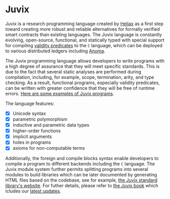 * Juvix

#+begin_html
<a href="https://github.com/anoma/juvix/actions/workflows/ci.yml">
<img alt="CI status" src="https://github.com/anoma/juvix/actions/workflows/ci.yml/badge.svg" />
</a>
#+end_html

#+begin_html
<a href="https://github.com/anoma/juvix/tags">
<img alt="" src="https://img.shields.io/github/v/release/anoma/juvix?include_prereleases" />
</a>
#+end_html

#+begin_html
<a href="https://github.com/anoma/juvix/blob/main/LICENSE">
<img alt="LICENSE" src="https://img.shields.io/badge/license-GPL--3.0--only-blue.svg" />
</a>
#+end_html

#+begin_html
<a href="https://github.com/anoma/juvix/actions/workflows/pages/pages-build-deployment"><img
src="https://github.com/anoma/juvix/actions/workflows/pages/pages-build-deployment/badge.svg"
alt="pages-build-deployment" /></a>
#+end_html

#+begin_html
<a href="https://github.com/anoma/juvix">
<img align="right" width="300" height="300" alt="Juvix Mascot" src="../assets/seating-mascot.051c86a.svg" />
</a>
#+end_html


Juvix is a research programming language created by [[https://heliax.dev/][Heliax]] as a first step toward creating more robust and reliable alternatives for formally verified smart contracts than existing languages. The Juvix language is constantly evolving, open-source, functional, and statically typed with special support for compiling [[https://anoma.network/blog/validity-predicates/][validity predicates]] to the =C= language, which can be deployed to various distributed ledgers including [[https://anoma.net/][Anoma]].

The Juvix programming language allows developers to write programs with a high degree of assurance that they will meet specific standards. This is due to the fact that several static analyses are performed during compilation, including, for example, scope, termination, arity, and type checking. As a result, functional programs, especially validity predicates, can be written with greater confidence that they will be free of runtime errors. [[https://github.com/anoma/juvix/tree/main/examples/milestone][Here are some examples of Juvix programs]].

The language features:

- [X] Unicode syntax
- [X] parametric polymorphism
- [X] inductive and parametric data types
- [X] higher-order functions
- [X] implicit arguments
- [X] holes in programs
- [X] axioms for non-computable terms

Additionally, the foreign and compile blocks syntax enable developers to compile a program to different backends including the =C= language. The Juvix module system further permits splitting programs into several modules to build libraries which can be later documented by generating HTML files based on the codebase, see for example, [[https://anoma.github.io/juvix-stdlib/][the Juvix standard library's website]]. For futher details, please refer to [[https://anoma.github.io/juvix/][the Juvix book]] which icludes our [[https://anoma.github.io/juvix/introduction/changelog.html][latest updates]].
